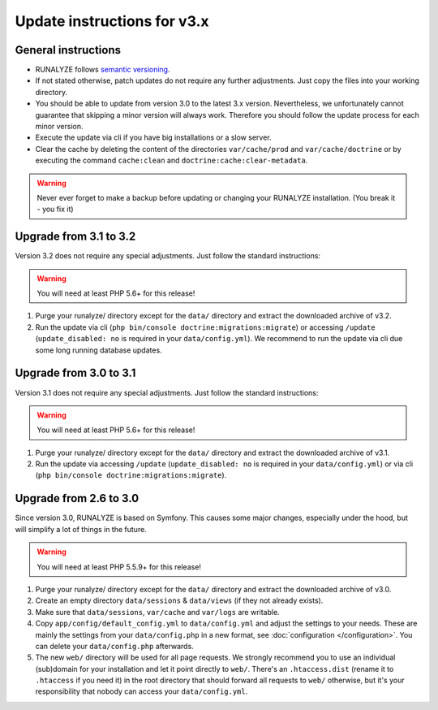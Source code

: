 
Update instructions for v3.x
============================

General instructions
********************

* RUNALYZE follows `semantic versioning <http://semver.org/>`_.
* If not stated otherwise, patch updates do not require any further adjustments.
  Just copy the files into your working directory.
* You should be able to update from version 3.0 to the latest 3.x version.
  Nevertheless, we unfortunately cannot guarantee that skipping a minor version
  will always work. Therefore you should follow the update process for each
  minor version.
* Execute the update via cli if you have big installations or a slow server.
* Clear the cache by deleting the content of the directories ``var/cache/prod``
  and ``var/cache/doctrine`` or by executing the command ``cache:clean`` and
  ``doctrine:cache:clear-metadata``.

.. warning:: Never ever forget to make a backup before updating or changing your
    RUNALYZE installation. (You break it - you fix it)

Upgrade from 3.1 to 3.2
***********************
Version 3.2 does not require any special adjustments. Just follow the standard instructions:

.. warning:: You will need at least PHP 5.6+ for this release!

1. Purge your runalyze/ directory except for the ``data/`` directory and extract the downloaded archive of v3.2.

2. Run the update via cli (``php bin/console doctrine:migrations:migrate``) or accessing ``/update`` (``update_disabled: no`` is required in your ``data/config.yml``). We recommend to run the update via cli due some long running database updates.

Upgrade from 3.0 to 3.1
***********************
Version 3.1 does not require any special adjustments. Just follow the standard
instructions:

.. warning:: You will need at least PHP 5.6+ for this release!

1. Purge your runalyze/ directory except for the ``data/`` directory and extract
   the downloaded archive of v3.1.

2. Run the update via accessing ``/update`` (``update_disabled: no`` is required
   in your ``data/config.yml``) or via cli (``php bin/console doctrine:migrations:migrate``).

Upgrade from 2.6 to 3.0
***********************
Since version 3.0, RUNALYZE is based on Symfony. This causes some major changes,
especially under the hood, but will simplify a lot of things in the future.

.. warning:: You will need at least PHP 5.5.9+ for this release!

1. Purge your runalyze/ directory except for the ``data/`` directory and extract
   the downloaded archive of v3.0.

2. Create an empty directory ``data/sessions`` & ``data/views`` (if they not already exists).

3. Make sure that ``data/sessions``, ``var/cache`` and ``var/logs`` are
   writable.

4. Copy ``app/config/default_config.yml`` to ``data/config.yml`` and adjust
   the settings to your needs. These are mainly the settings from your
   ``data/config.php`` in a new format, see :doc:`configuration </configuration>`.
   You can delete your ``data/config.php`` afterwards.

5. The new ``web/`` directory will be used for all page requests. We strongly
   recommend you to use an individual (sub)domain for your installation and let
   it point directly to ``web/``.
   There's an ``.htaccess.dist`` (rename it to ``.htaccess`` if you need it) in the root directory that should forward all
   requests to ``web/`` otherwise, but it's your responsibility that nobody can
   access your ``data/config.yml``.
